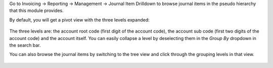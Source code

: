 Go to Invoicing -> Reporting -> Management -> Journal Item Drilldown to browse
journal items in the pseudo hierarchy that this module provides.

By default, you will get a pivot view with the three levels expanded:

  .. figure:: https://raw.githubusercontent.com/OCA/account-financial-tools/12.0/account_move_line_drilldown/static/description/drilldown_pivot.png
     :scale: 80 %
     :alt: journal Item Drilldown pivot view

The three levels are: the account root code (first digit of the account code),
the account sub code (first two digits of the account code) and the account
itself. You can easily collapse a level by deselecting them in the `Group By`
dropdown in the search bar.

You can also browse the journal items by switching to the tree view and click
through the grouping levels in that view.

  .. figure:: https://raw.githubusercontent.com/OCA/account-financial-tools/12.0/account_move_line_drilldown/static/description/drilldown_tree.png
     :scale: 80 %
     :alt: journal Item Drilldown tree view
